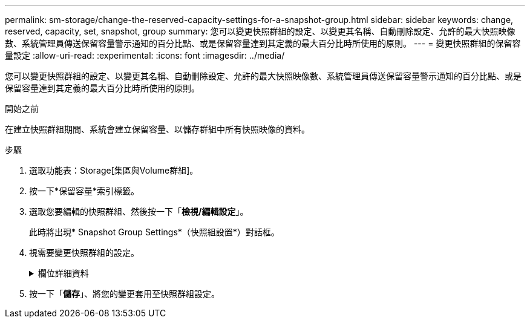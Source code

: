 ---
permalink: sm-storage/change-the-reserved-capacity-settings-for-a-snapshot-group.html 
sidebar: sidebar 
keywords: change, reserved, capacity, set, snapshot, group 
summary: 您可以變更快照群組的設定、以變更其名稱、自動刪除設定、允許的最大快照映像數、系統管理員傳送保留容量警示通知的百分比點、或是保留容量達到其定義的最大百分比時所使用的原則。 
---
= 變更快照群組的保留容量設定
:allow-uri-read: 
:experimental: 
:icons: font
:imagesdir: ../media/


[role="lead"]
您可以變更快照群組的設定、以變更其名稱、自動刪除設定、允許的最大快照映像數、系統管理員傳送保留容量警示通知的百分比點、或是保留容量達到其定義的最大百分比時所使用的原則。

.開始之前
在建立快照群組期間、系統會建立保留容量、以儲存群組中所有快照映像的資料。

.步驟
. 選取功能表：Storage[集區與Volume群組]。
. 按一下*保留容量*索引標籤。
. 選取您要編輯的快照群組、然後按一下「*檢視/編輯設定*」。
+
此時將出現* Snapshot Group Settings*（快照組設置*）對話框。

. 視需要變更快照群組的設定。
+
.欄位詳細資料
[%collapsible]
====
[cols="2*"]
|===
| 設定 | 說明 


 a| 
* Snapshot群組設定*



 a| 
名稱
 a| 
快照群組的名稱。必須指定快照群組的名稱。



 a| 
自動刪除
 a| 
此設定可將群組中的快照映像總數維持在或低於使用者定義的最大值。啟用此選項時、系統管理員會在建立新快照時、自動刪除群組中最舊的快照映像、以符合群組允許的最大快照映像數。



 a| 
Snapshot映像限制
 a| 
可設定的值、指定快照群組允許的最大快照映像數。



 a| 
Snapshot排程
 a| 
如果為「是」、則會設定自動建立快照的排程。



 a| 
*保留容量設定*



 a| 
提醒我...
 a| 
當快照群組的保留容量即將滿時、使用微調方塊來調整系統管理員傳送警示通知的百分比點。

當快照群組的保留容量超過指定臨界值時、System Manager會傳送警示、讓您有時間增加保留容量或刪除不必要的物件。



 a| 
完整保留容量的原則
 a| 
您可以選擇下列其中一項原則：

** *清除最舊的快照映像*：System Manager會自動清除快照群組中最舊的快照映像、以釋放快照映像保留容量、供群組內重複使用。
** *拒絕寫入基本磁碟區*-當保留容量達到其定義的最大百分比時、System Manager會拒絕任何I/O寫入要求、以觸發保留容量存取。




 a| 
*相關物件*



 a| 
基礎Volume
 a| 
用於群組的基礎磁碟區名稱。基礎Volume是建立快照映像的來源。它可以是厚磁碟區或精簡磁碟區、通常會指派給主機。基礎磁碟區可位於磁碟區群組或磁碟集區中。



 a| 
Snapshot映像
 a| 
由此群組建立的映像數。Snapshot映像是在特定時間點擷取的Volume資料邏輯複本。如同還原點、Snapshot映像可讓您回復至已知良好的資料集。雖然主機可以存取快照映像、但無法直接讀取或寫入。

|===
====
. 按一下「*儲存*」、將您的變更套用至快照群組設定。

